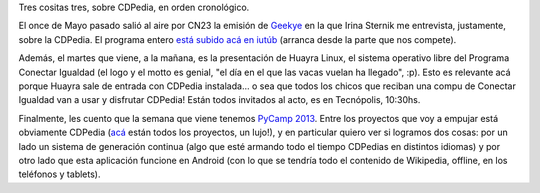 .. title: CDPedia al cubo
.. date: 2013-06-14 02:42:18
.. tags: software, Wikipedia, Geekye, Huayra, PyCamp

Tres cositas tres, sobre CDPedia, en orden cronológico.

El once de Mayo pasado salió al aire por CN23 la emisión de `Geekye <http://geekye.infonews.com/>`_ en la que Irina Sternik me entrevista, justamente, sobre la CDPedia. El programa entero `está subido acá en iutúb <http://www.youtube.com/watch?feature=player_detailpage&v=a7M4QG7Kvq0#t=165>`_ (arranca desde la parte que nos compete).

.. image:: /images/geekye-cdpedia.png
    :alt: CDPedia en Geekye
    :target: http://www.youtube.com/watch?feature=player_detailpage&v=a7M4QG7Kvq0#t=165

Además, el martes que viene, a la mañana, es la presentación de Huayra Linux, el sistema operativo libre del Programa Conectar Igualdad (el logo y el motto es genial, "el día en el que las vacas vuelan ha llegado", :p). Esto es relevante acá porque Huayra sale de entrada con CDPedia instalada... o sea que todos los chicos que reciban una compu de Conectar Igualdad van a usar y disfrutar CDPedia! Están todos invitados al acto, es en Tecnópolis, 10:30hs.

Finalmente, les cuento que la semana que viene tenemos `PyCamp 2013 <http://python.org.ar/PyCamp/2013/>`_. Entre los proyectos que voy a empujar está obviamente CDPedia (`acá <http://python.org.ar/PyCamp/2013/TemasPropuestos>`_ están todos los proyectos, un lujo!), y en particular quiero ver si logramos dos cosas: por un lado un sistema de generación continua (algo que esté armando todo el tiempo CDPedias en distintos idiomas) y por otro lado que esta aplicación funcione en Android (con lo que se tendría todo el contenido de Wikipedia, offline, en los teléfonos y tablets).
